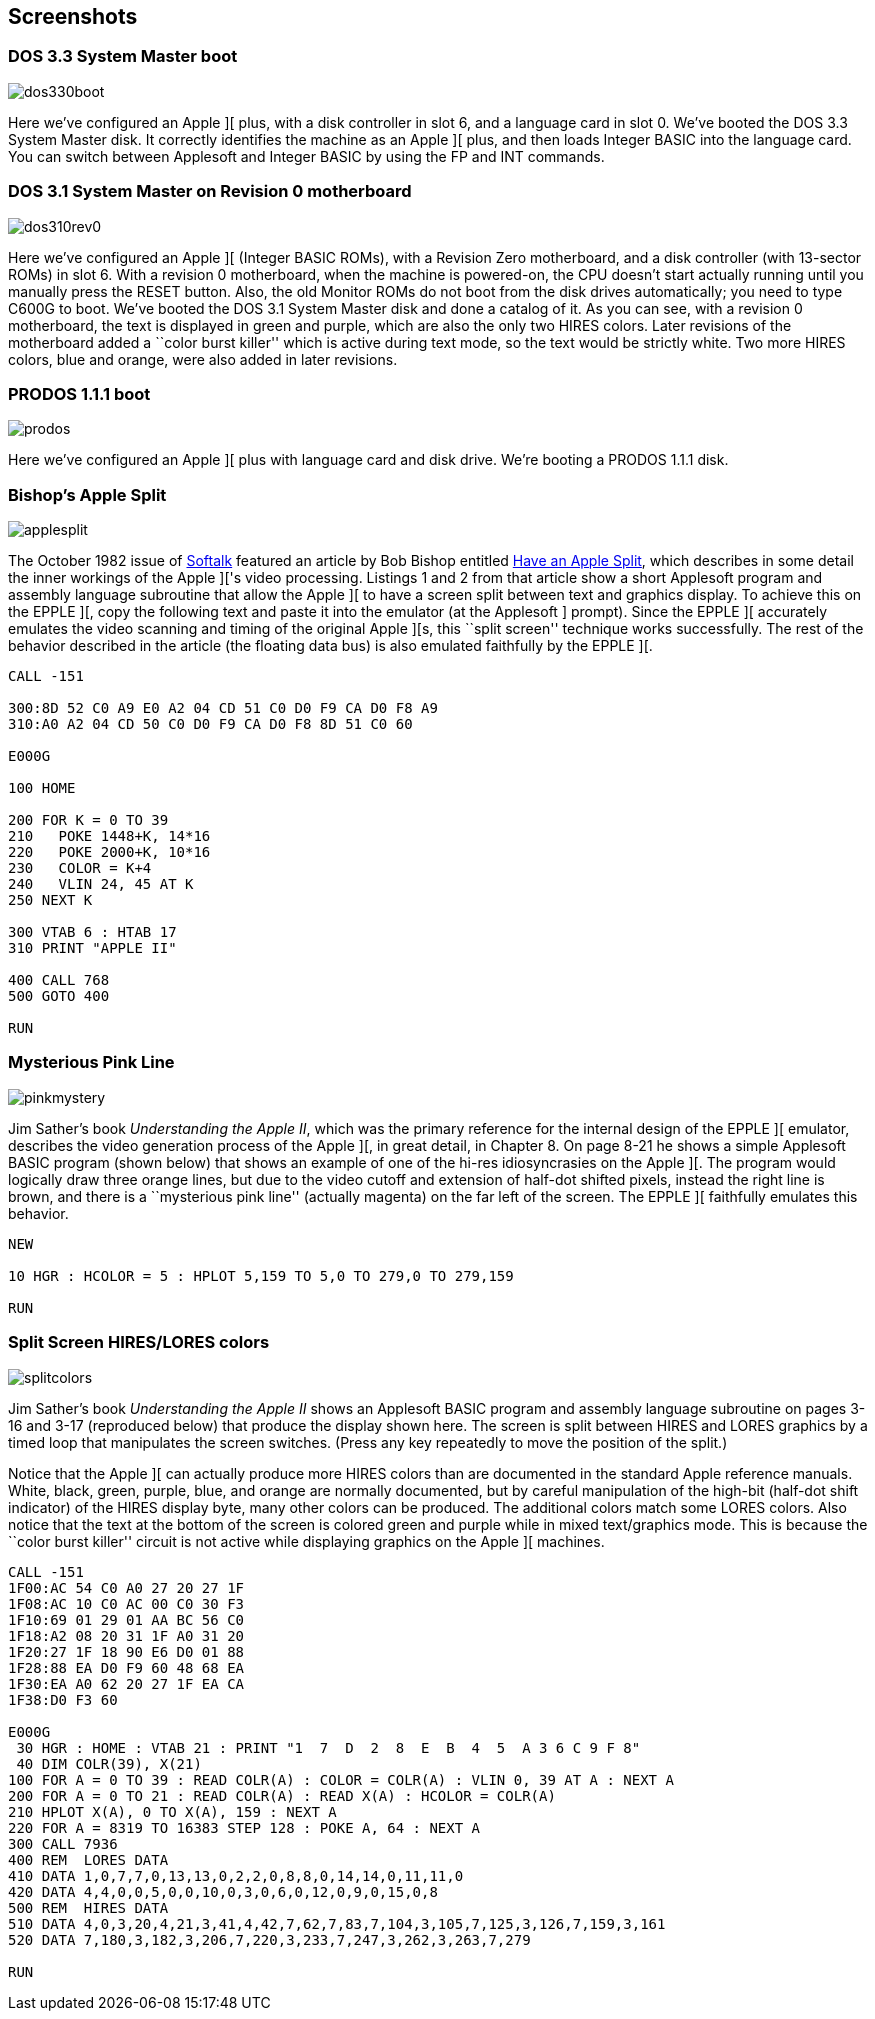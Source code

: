 == Screenshots



=== DOS 3.3 System Master boot

image::dos330boot.png[]

Here we've configured an Apple ][ plus, with a disk
controller in slot 6, and a language card in slot 0.
We've booted the DOS 3.3 System Master disk. It correctly
identifies the machine as an Apple ][ plus, and then
loads Integer BASIC into the language card. You can switch
between Applesoft and Integer BASIC by using the FP and
INT commands.



=== DOS 3.1 System Master on Revision 0 motherboard

image::dos310rev0.png[]

Here we've configured an Apple ][ (Integer BASIC ROMs),
with a Revision Zero motherboard, and a disk
controller (with 13-sector ROMs) in slot 6. With a
revision 0 motherboard, when the machine is powered-on,
the CPU doesn't start actually running until you
manually press the RESET button. Also, the old Monitor
ROMs do not boot from the disk drives automatically;
you need to type C600G to boot.
We've booted the DOS 3.1 System Master disk and done a
catalog of it. As you can see, with a revision 0 motherboard,
the text is displayed in green and purple, which are also the
only two HIRES colors. Later revisions
of the motherboard added a ``color burst killer'' which is
active during text mode, so the text would be strictly white.
Two more HIRES colors, blue and orange, were also added in
later revisions.



=== PRODOS 1.1.1 boot

image::prodos.png[]

Here we've configured an Apple ][ plus with language card
and disk drive. We're booting a PRODOS 1.1.1 disk.


=== Bishop's Apple Split

image::applesplit.png[]

The October 1982 issue of http://en.wikipedia.org/wiki/Softalk[Softalk]
featured an article by Bob Bishop entitled
http://rich12345.tripod.com/aiivideo/softalk.html[Have an Apple Split], which describes
in some detail the inner workings of the Apple ]['s video processing. Listings 1 and 2 from that
article show a short Applesoft program and assembly language subroutine that allow the Apple ][
to have a screen split between text and graphics display. To achieve this on the EPPLE ][,
copy the following text and paste it into the emulator (at the Applesoft +]+ prompt). Since the
EPPLE ][ accurately emulates the video scanning and timing of the original Apple ][s, this
``split screen'' technique works successfully.
The rest of the behavior described in the article (the floating data bus) is also emulated
faithfully by the EPPLE ][.

[source,vbs]
---------------------------------
CALL -151

300:8D 52 C0 A9 E0 A2 04 CD 51 C0 D0 F9 CA D0 F8 A9
310:A0 A2 04 CD 50 C0 D0 F9 CA D0 F8 8D 51 C0 60

E000G

100 HOME

200 FOR K = 0 TO 39
210   POKE 1448+K, 14*16
220   POKE 2000+K, 10*16
230   COLOR = K+4
240   VLIN 24, 45 AT K
250 NEXT K

300 VTAB 6 : HTAB 17
310 PRINT "APPLE II"

400 CALL 768
500 GOTO 400

RUN
---------------------------------



=== Mysterious Pink Line

image::pinkmystery.png[]

Jim Sather's book _Understanding the Apple II_, which was the primary
reference for the internal design of the EPPLE ][ emulator, describes the video
generation process of the Apple ][, in great detail, in Chapter 8.
On page 8-21 he shows a simple Applesoft BASIC program (shown below)
that shows an example of one of the hi-res idiosyncrasies on the Apple ][.
The program would logically draw three orange lines, but due to the
video cutoff and extension of half-dot shifted pixels, instead the right
line is brown, and there is a ``mysterious pink line'' (actually magenta)
on the far left of the screen. The EPPLE ][ faithfully emulates this behavior.

[source,vbs]
---------------------------------
NEW

10 HGR : HCOLOR = 5 : HPLOT 5,159 TO 5,0 TO 279,0 TO 279,159

RUN
---------------------------------



=== Split Screen HIRES/LORES colors

image::splitcolors.png[]

Jim Sather's book _Understanding the Apple II_ shows an Applesoft BASIC
program and assembly language subroutine on pages 3-16 and 3-17 (reproduced
below) that produce the display shown here. The screen is split between HIRES
and LORES graphics by a timed loop that manipulates the screen switches.
(Press any key repeatedly to move the position of the split.)

Notice that the Apple ][ can actually produce more HIRES colors than are
documented in the standard Apple reference manuals. White, black, green,
purple, blue, and orange are normally documented, but by careful manipulation
of the high-bit (half-dot shift indicator) of the HIRES display byte, many
other colors can be produced. The additional colors match some LORES colors.
Also notice that the text at the bottom of the screen is colored green and
purple while in mixed text/graphics mode. This is because the ``color
burst killer'' circuit is not active while displaying graphics on the
Apple ][ machines.

[source,vbs]
---------------------------------
CALL -151
1F00:AC 54 C0 A0 27 20 27 1F
1F08:AC 10 C0 AC 00 C0 30 F3
1F10:69 01 29 01 AA BC 56 C0
1F18:A2 08 20 31 1F A0 31 20
1F20:27 1F 18 90 E6 D0 01 88
1F28:88 EA D0 F9 60 48 68 EA
1F30:EA A0 62 20 27 1F EA CA
1F38:D0 F3 60

E000G
 30 HGR : HOME : VTAB 21 : PRINT "1  7  D  2  8  E  B  4  5  A 3 6 C 9 F 8"
 40 DIM COLR(39), X(21)
100 FOR A = 0 TO 39 : READ COLR(A) : COLOR = COLR(A) : VLIN 0, 39 AT A : NEXT A
200 FOR A = 0 TO 21 : READ COLR(A) : READ X(A) : HCOLOR = COLR(A)
210 HPLOT X(A), 0 TO X(A), 159 : NEXT A
220 FOR A = 8319 TO 16383 STEP 128 : POKE A, 64 : NEXT A
300 CALL 7936
400 REM  LORES DATA
410 DATA 1,0,7,7,0,13,13,0,2,2,0,8,8,0,14,14,0,11,11,0
420 DATA 4,4,0,0,5,0,0,10,0,3,0,6,0,12,0,9,0,15,0,8
500 REM  HIRES DATA
510 DATA 4,0,3,20,4,21,3,41,4,42,7,62,7,83,7,104,3,105,7,125,3,126,7,159,3,161
520 DATA 7,180,3,182,3,206,7,220,3,233,7,247,3,262,3,263,7,279

RUN
---------------------------------
